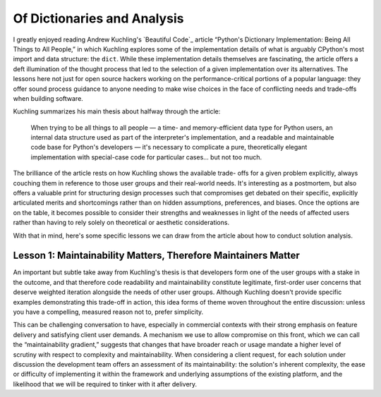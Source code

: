 ============================
Of Dictionaries and Analysis
============================

I greatly enjoyed reading Andrew Kuchling's `Beautiful Code`_ article “Python's
Dictionary Implementation: Being All Things to All People,” in which Kuchling
explores some of the implementation details of what is arguably CPython's most
import and data structure: the ``dict``. While these implementation details
themselves are fascinating, the article offers a deft illumination of the
thought process that led to the selection of a given implementation over its
alternatives. The lessons here not just for open source hackers working on the
performance-critical portions of a popular language: they offer sound process
guidance to anyone needing to make wise choices in the face of conflicting
needs and trade-offs when building software.

Kuchling summarizes his main thesis about halfway through the article:

    When trying to be all things to all people — a time- and memory-efficient
    data type for Python users, an internal data structure used as part of the
    interpreter's implementation, and a readable and maintainable code base for
    Python's developers — it's necessary to complicate a pure, theoretically
    elegant implementation with special-case code for particular cases… but not
    too much.

The brilliance of the article rests on how Kuchling shows the available trade-
offs for a given problem explicitly, always couching them in reference to those
user groups and their real-world needs. It's interesting as a postmortem, but
also offers a valuable print for structuring design processes such that
compromises get debated on their specific, explicitly articulated merits and
shortcomings rather than on hidden assumptions, preferences, and biases. Once
the options are on the table, it becomes possible to consider their strengths
and weaknesses in light of the needs of affected users rather than having to
rely solely on theoretical or aesthetic considerations.

With that in mind, here's some specific lessons we can draw from the article
about how to conduct solution analysis.


Lesson 1: Maintainability Matters, Therefore Maintainers Matter
---------------------------------------------------------------

An important but subtle take away from Kuchling's thesis is that developers
form one of the user groups with a stake in the outcome, and that therefore
code readability and maintainability constitute legitimate, first-order user
concerns that deserve weighted iteration alongside the needs of other user
groups. Although Kuchling doesn't provide specific examples demonstrating this
trade-off in action, this idea forms of theme woven throughout the entire
discussion: unless you have a compelling, measured reason not to, prefer
simplicity.

This can be challenging conversation to have, especially in commercial contexts
with their strong emphasis on feature delivery and satisfying client user
demands. A mechanism we use to allow compromise on this front, which we can
call the “maintainability gradient,” suggests that changes that have broader
reach or usage mandate a higher level of scrutiny with respect to complexity
and maintainability. When considering a client request, for each solution under
discussion the development team offers an assessment of its maintainability:
the solution's inherent complexity, the ease or difficulty of implementing it
within the framework and underlying assumptions of the existing platform, and
the likelihood that we will be required to tinker with it after delivery.
